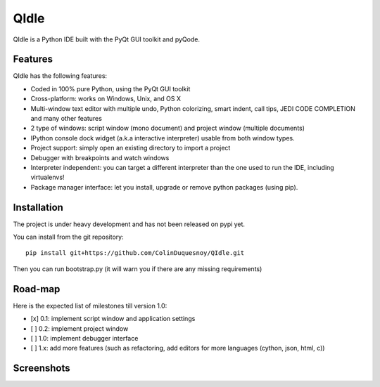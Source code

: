 QIdle
=====

QIdle is a Python IDE built with the PyQt GUI toolkit and pyQode.


Features
--------

QIdle has the following features:

- Coded in 100% pure Python, using the PyQt GUI toolkit
- Cross-platform: works on Windows, Unix, and OS X
- Multi-window text editor with multiple undo, Python colorizing, smart indent,
  call tips, JEDI CODE COMPLETION and many other features
- 2 type of windows: script window (mono document) and project window (multiple
  documents)
- IPython console dock widget (a.k.a interactive interpreter) usable from both
  window types.
- Project support: simply open an existing directory to import a project
- Debugger with breakpoints and watch windows
- Interpreter independent: you can target a different interpreter than the one
  used to run the IDE, including virtualenvs!
- Package manager interface: let you install, upgrade or remove python
  packages (using pip).

Installation
------------

The project is under heavy development and has not been released on pypi yet.

You can install from the git repository::

    pip install git+https://github.com/ColinDuquesnoy/QIdle.git

Then you can run bootstrap.py (it will warn you if there are any missing
requirements)

Road-map
--------

Here is the expected list of milestones till version 1.0:

- [x] 0.1: implement script window and application settings
- [ ] 0.2: implement project window
- [ ] 1.0: implement debugger interface
- [ ] 1.x: add more features (such as refactoring, add editors for more
  languages (cython, json, html, c))

Screenshots
-----------

.. image:: https://raw.githubusercontent.com/ColinDuquesnoy/QIdle/master/share/screenshot.png
